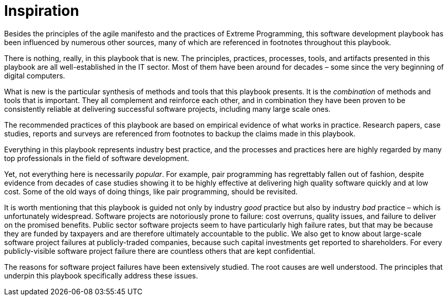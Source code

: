 = Inspiration

Besides the principles of the agile manifesto and the practices of Extreme Programming, this software development playbook has been influenced by numerous other sources, many of which are referenced in footnotes throughout this playbook.

There is nothing, really, in this playbook that is new. The principles, practices, processes, tools, and artifacts presented in this playbook are all well-established in the IT sector. Most of them have been around for decades – some since the very beginning of digital computers.

What is new is the particular synthesis of methods and tools that this playbook presents. It is the _combination_ of methods and tools that is important. They all complement and reinforce each other, and in combination they have been proven to be consistently reliable at delivering successful software projects, including many large scale ones.

The recommended practices of this playbook are based on empirical evidence of what works in practice. Research papers, case studies, reports and surveys are referenced from footnotes to backup the claims made in this playbook.

Everything in this playbook represents industry best practice, and the processes and practices here are highly regarded by many top professionals in the field of software development. 

Yet, not everything here is necessarily _popular_. For example, pair programming has regrettably fallen out of fashion, despite evidence from decades of case studies showing it to be highly effective at delivering high quality software quickly and at low cost. Some of the old ways of doing things, like pair programming, should be revisited.

It is worth mentioning that this playbook is guided not only by industry _good_ practice but also by industry _bad_ practice – which is unfortunately widespread. Software projects are notoriously prone to failure: cost overruns, quality issues, and failure to deliver on the promised benefits. Public sector software projects seem to have particularly high failure rates, but that may be because they are funded by taxpayers and are therefore ultimately accountable to the public. We also get to know about large-scale software project failures at publicly-traded companies, because such capital investments get reported to shareholders. For every publicly-visible software project failure there are countless others that are kept confidential.

The reasons for software project failures have been extensively studied. The root causes are well understood. The principles that underpin this playbook specifically address these issues.
